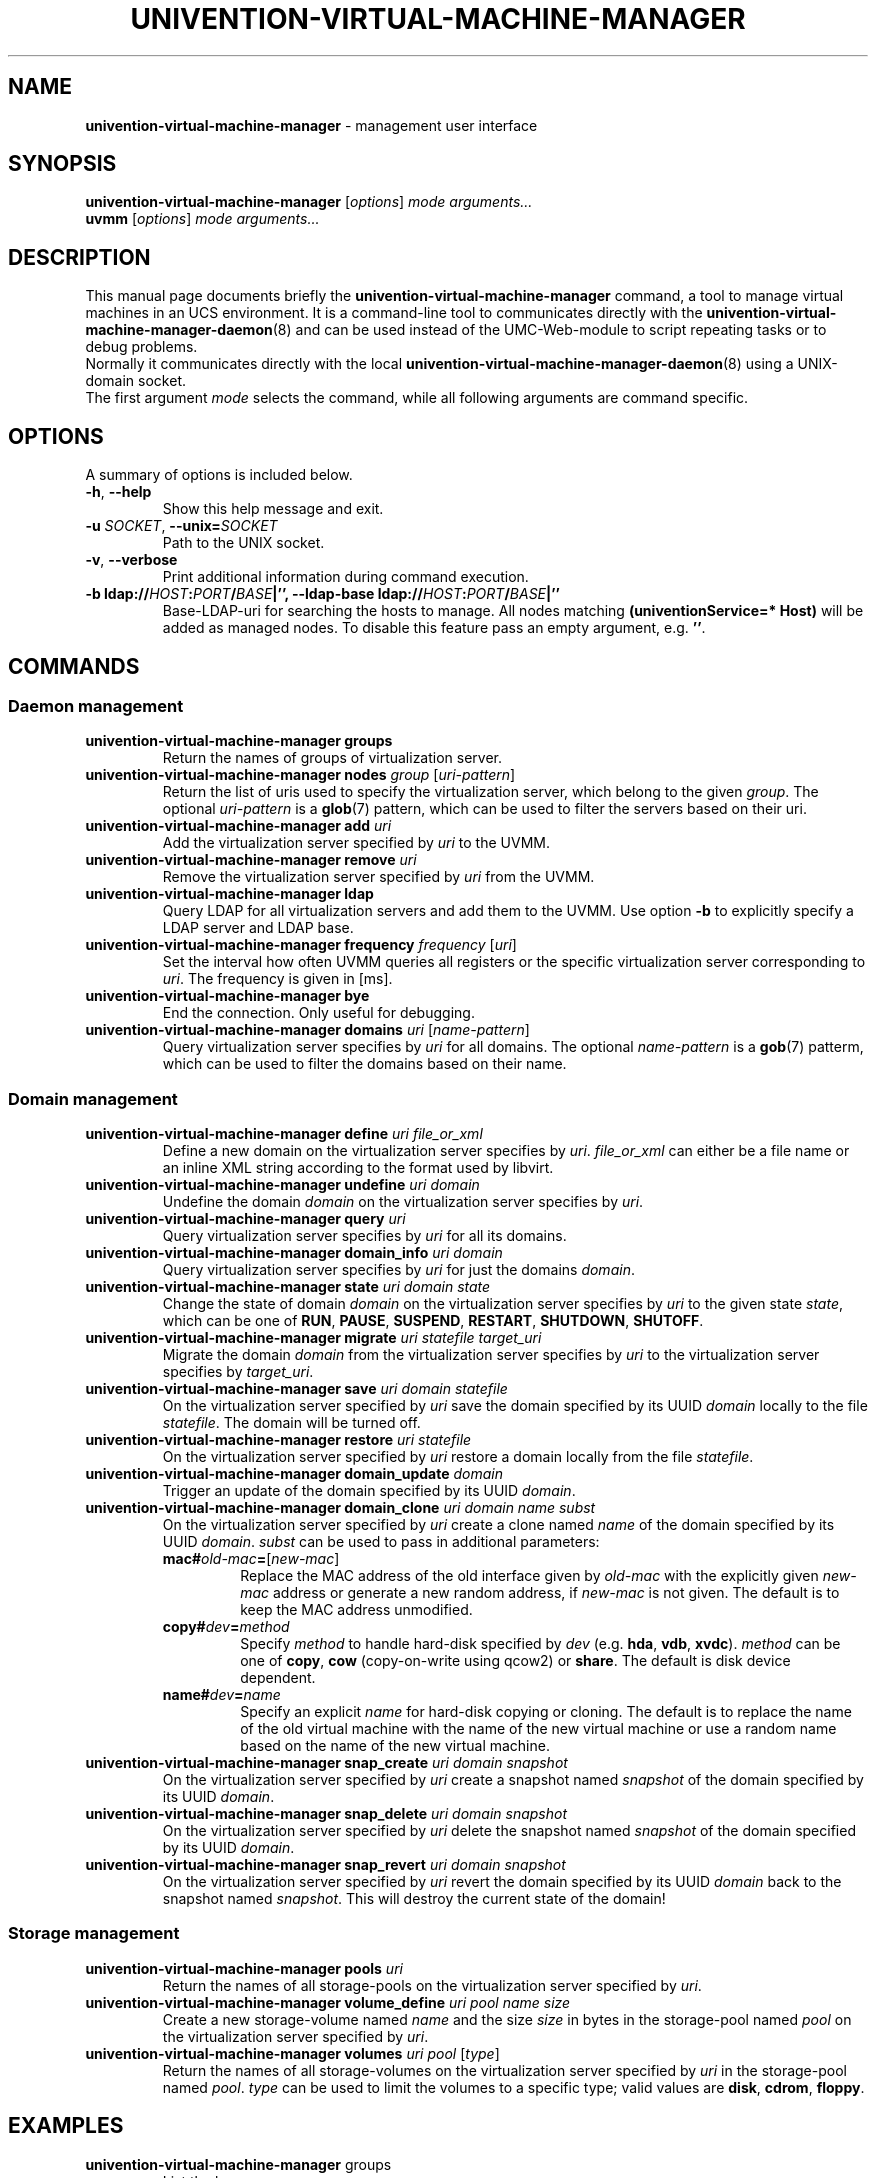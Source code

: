 .\"                                      Hey, EMACS: -*- nroff -*-
.TH UNIVENTION-VIRTUAL-MACHINE-MANAGER 8 2011-11-23 UCS

.SH NAME
\fBunivention\-virtual\-machine\-manager\fP \- management user interface

.SH SYNOPSIS
.B univention\-virtual\-machine\-manager
.RI [ options ]
.I mode
.IR arguments...
.br
.B uvmm
.RI [ options ]
.I mode
.IR arguments...

.SH DESCRIPTION
This manual page documents briefly the
.B univention\-virtual\-machine\-manager
command, a tool to manage virtual machines in an UCS environment.
It is a command-line tool to communicates directly with the
.BR univention\-virtual\-machine\-manager\-daemon (8)
and can be used instead of the UMC-Web-module to script repeating tasks or to
debug problems.
.br
Normally it communicates directly with the local
.BR univention\-virtual\-machine\-manager\-daemon (8)
using a UNIX-domain socket.
.br
The first argument
.I mode
selects the command, while all following arguments are command specific.

.SH OPTIONS
A summary of options is included below.
.TP
\fB\-h\fP, \fB\-\-help\fP\fP
Show this help message and exit.
.TP
\fB\-u\fP \fISOCKET\fP, \fB\-\-unix=\fP\fISOCKET\fP
Path to the UNIX socket.
.TP
\fB\-v\fP, \fB\-\-verbose\fP
Print additional information during command execution.
.TP
\fB\-b \fBldap://\fP\fIHOST\fP\fB:\fP\fIPORT\fP\fB/\fP\fIBASE\fP|\fB''\fP, \fB\-\-ldap\-base \fBldap://\fP\fIHOST\fP\fB:\fP\fIPORT\fP\fB/\fP\fIBASE\fP|\fB''\fP
Base-LDAP-uri for searching the hosts to manage.
All nodes matching \fB(univentionService=* Host)\fP will be added as managed nodes.
To disable this feature pass an empty argument, e.g. \fB''\fP.

.SH COMMANDS
.SS Daemon management
.TP
\fBunivention\-virtual\-machine\-manager groups\fP
Return the names of groups of virtualization server.
.TP
\fBunivention\-virtual\-machine\-manager nodes\fP \fIgroup\fP [\fIuri-pattern\fP]
Return the list of uris used to specify the virtualization server,
which belong to the given \fIgroup\fP.
The optional \fIuri-pattern\fP is a
.BR glob (7)
pattern, which can be used to filter the servers based on their uri.
.TP
\fBunivention\-virtual\-machine\-manager add\fP \fIuri\fP
Add the virtualization server specified by \fIuri\fP to the UVMM.
.TP
\fBunivention\-virtual\-machine\-manager remove\fP \fIuri\fP
Remove the virtualization server specified by \fIuri\fP from the UVMM.
.TP
 \fBunivention\-virtual\-machine\-manager ldap\fP
Query LDAP for all virtualization servers and add them to the UVMM.
Use option \fB\-b\fP to explicitly specify a LDAP server and LDAP base.
.TP
\fBunivention\-virtual\-machine\-manager frequency\fP \fIfrequency\fP [\fIuri\fP]
Set the interval how often UVMM queries all registers or the specific
virtualization server corresponding to \fIuri\fP. The frequency is given in
[ms].
.TP
\fBunivention\-virtual\-machine\-manager bye\fP
End the connection. Only useful for debugging.
.TP
\fBunivention\-virtual\-machine\-manager domains\fP \fIuri\fP [\fIname-pattern\fP]
Query virtualization server specifies by \fIuri\fP for all domains.
The optional \fIname-pattern\fP is a
.BR gob (7)
patterm, which can be used to filter the domains based on their name.

.SS Domain management
.TP
\fBunivention\-virtual\-machine\-manager define\fP \fIuri file_or_xml\fP
Define a new domain on the virtualization server specifies by \fIuri\fP.
\fIfile_or_xml\fP can either be a file name or an inline XML string
according to the format used by libvirt.
.TP
\fBunivention\-virtual\-machine\-manager undefine\fP \fIuri\fP \fIdomain\fP
Undefine the domain \fIdomain\fP on the virtualization server specifies by
\fIuri\fP.
.TP
\fBunivention\-virtual\-machine\-manager query\fP \fIuri\fP
Query virtualization server specifies by \fIuri\fP for all its domains.
.TP
\fBunivention\-virtual\-machine\-manager domain_info\fP \fIuri\fP \fIdomain\fP
Query virtualization server specifies by \fIuri\fP for just the domains \fIdomain\fP.
.TP
\fBunivention\-virtual\-machine\-manager state\fP  \fIuri\fP \fIdomain\fP \fIstate\fP
Change the state of domain \fIdomain\fP on the virtualization server specifies by
\fIuri\fP to the given state \fIstate\fP, which can be one of
\fBRUN\fP, \fBPAUSE\fP, \fBSUSPEND\fP, \fBRESTART\fP, \fBSHUTDOWN\fP, \fBSHUTOFF\fP.
.TP
\fBunivention\-virtual\-machine\-manager migrate\fP \fIuri statefile target_uri\fP
Migrate the domain \fIdomain\fP from the virtualization server specifies by
\fIuri\fP to the virtualization server specifies by \fItarget_uri\fP.
.TP
\fBunivention\-virtual\-machine\-manager save\fP \fIuri\fP \fIdomain\fP \fIstatefile\fP
On the virtualization server specified by \fIuri\fP save the domain
specified by its UUID \fIdomain\fP locally to the file \fIstatefile\fP.
The domain will be turned off.
.TP
\fBunivention\-virtual\-machine\-manager restore\fP \fIuri\fP \fIstatefile\fP
On the virtualization server specified by \fIuri\fP restore a domain locally
from the file \fIstatefile\fP.
.TP
\fBunivention\-virtual\-machine\-manager domain_update\fP \fIdomain\fP
Trigger an update of the domain specified by its UUID \fIdomain\fP.
.TP
\fBunivention\-virtual\-machine\-manager domain_clone\fP \fIuri\fP \fIdomain\fP \fIname\fP \fIsubst\fP
On the virtualization server specified by \fIuri\fP create a clone named \fIname\fP of the domain specified by its UUID \fIdomain\fP.
\fIsubst\fP can be used to pass in additional parameters:
.RS 7
.TP
\fBmac#\fP\fIold-mac\fP\fB=\fP[\fInew-mac\fP]
Replace the MAC address of the old interface given by \fIold-mac\fP with the explicitly given \fInew-mac\fP address or generate a new random address, if \fInew-mac\fP is not given.
The default is to keep the MAC address unmodified.
.TP
\fBcopy#\fP\fIdev\fP\fB=\fP\fImethod\fP
Specify \fImethod\fP to handle hard-disk specified by \fIdev\fP (e.g. \fBhda\fP, \fBvdb\fP, \fBxvdc\fP).
\fImethod\fP can be one of \fBcopy\fP, \fBcow\fP (copy-on-write using qcow2) or \fBshare\fP.
The default is disk device dependent.
.TP
\fBname#\fP\fIdev\fP\fB=\fP\fIname\fP
Specify an explicit \fIname\fP for hard-disk copying or cloning.
The default is to replace the name of the old virtual machine with the name of the new virtual machine or use a random name based on the name of the new virtual machine.
.RE
.TP
\fBunivention\-virtual\-machine\-manager snap_create\fP \fIuri\fP \fIdomain\fP \fIsnapshot\fP
On the virtualization server specified by \fIuri\fP create a snapshot named \fIsnapshot\fP of the domain specified by its UUID \fIdomain\fP.
.TP
\fBunivention\-virtual\-machine\-manager snap_delete\fP \fIuri\fP \fIdomain\fP \fIsnapshot\fP
On the virtualization server specified by \fIuri\fP delete the snapshot named \fIsnapshot\fP of the domain specified by its UUID \fIdomain\fP.
.TP
\fBunivention\-virtual\-machine\-manager snap_revert\fP \fIuri\fP \fIdomain\fP \fIsnapshot\fP
On the virtualization server specified by \fIuri\fP revert the domain specified by its UUID \fIdomain\fP back to the snapshot named \fIsnapshot\fP.
This will destroy the current state of the domain!

.SS Storage management
.TP
\fBunivention\-virtual\-machine\-manager pools\fP \fIuri\fP
Return the names of all storage-pools on the virtualization server
specified by \fIuri\fP.
.TP
\fBunivention\-virtual\-machine\-manager volume_define\fP \fIuri\fP \fIpool\fP \fIname\fP \fIsize\fP
Create a new storage-volume named \fIname\fP and the size \fIsize\fP in bytes
in the storage-pool named \fIpool\fP on the virtualization server specified by
\fIuri\fP.
.TP
\fBunivention\-virtual\-machine\-manager volumes\fP \fIuri\fP \fIpool\fP [\fItype\fP]
Return the names of all storage-volumes on the virtualization server
specified by \fIuri\fP in the storage-pool named \fIpool\fP.
\fItype\fP can be used to limit the volumes to a specific type; valid
values are \fBdisk\fP, \fBcdrom\fP, \fBfloppy\fP.

.SH EXAMPLES
.TP
\fBunivention\-virtual\-machine\-manager\fP groups
List the known groups. 
.TP
\fBunivention\-virtual\-machine\-manager\fP nodes default
List the known nodes in the \fIdefaults\fP group.
.TP
\fBunivention\-virtual\-machine\-manager\fP query qemu://qemu.server.local/system
Query the state of server \fIqemu://qemu.server.local/system\fP.

.SH FILES
.TP
.I /var/run/uvmm.socket

.SH BUGS
This tool is very low-level.
.br
Bugs can be reported using the Univention Bugzilla bug-tracker at
.BR https://forge.univention.org/bugzilla/enter_bug.cgi?product=UCS&component=Virtual+Machine+Manager+(UVMM) .

.SH SEE ALSO
.BR univention\-virtual\-machine\-manager\-daemon (8),
.BR https://wiki.univention.de/index.php?title=UVMM ,
.BR virsh (1).

.SH AUTHOR
Copyright (c) 2009-2020 Univention GmbH, Germany
